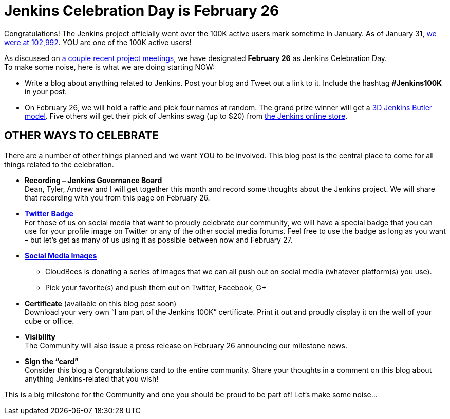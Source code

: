= Jenkins Celebration Day is February 26
:page-tags: general , feedback ,just for fun ,news
:page-author: kohsuke


Congratulations! The Jenkins project officially went over the 100K active users mark sometime in January. As of January 31, https://stats.jenkins-ci.org/jenkins-stats/svg/total-jenkins.svg[we were at 102,992]. YOU are one of the 100K active users! +

As discussed on http://meetings.jenkins-ci.org/jenkins/2015/[a couple recent project meetings], we have designated *February 26* as Jenkins Celebration Day. +
To make some noise, here is what we are doing starting NOW: +

* Write a blog about anything related to Jenkins. Post your blog and Tweet out a link to it. Include the hashtag *#Jenkins100K* in your post. +
* On February 26, we will hold a raffle and pick four names at random. The grand prize winner will get a https://jenkins-ci.org/content/jenkins-figure-available-shapeways[3D Jenkins Butler model]. Five others will get their pick of Jenkins swag (up to $20) from https://www.cafepress.com/jenkinsci[the Jenkins online store]. +

== OTHER WAYS TO CELEBRATE

There are a number of other things planned and we want YOU to be involved. This blog post is the central place to come for all things related to the celebration. +

* *Recording – Jenkins Governance Board* +
Dean, Tyler, Andrew and I will get together this month and record some thoughts about the Jenkins project. We will share that recording with you from this page on February 26. +

* *https://jenkins-ci.org/sites/default/files/images/jenkins-100k-profile_4.jpg[Twitter Badge]* +
For those of us on social media that want to proudly celebrate our community, we will have a special badge that you can use for your profile image on Twitter or any of the other social media forums. Feel free to use the badge as long as you want – but let’s get as many of us using it as possible between now and February 27. +

* *https://jenkins-ci.org/content/jenkins-100k-celebration-pictures[Social Media Images]* +
** CloudBees is donating a series of images that we can all push out on social media (whatever platform(s) you use). +
** Pick your favorite(s) and push them out on Twitter, Facebook, G+ +

* *Certificate* (available on this blog post soon) +
Download your very own “I am part of the Jenkins 100K” certificate. Print it out and proudly display it on the wall of your cube or office. +

* *Visibility* +
The Community will also issue a press release on February 26 announcing our milestone news. +

* *Sign the “card”* +
Consider this blog a Congratulations card to the entire community. Share your thoughts in a comment on this blog about anything Jenkins-related that you wish! +

This is a big milestone for the Community and one you should be proud to be part of! Let’s make some noise… +
